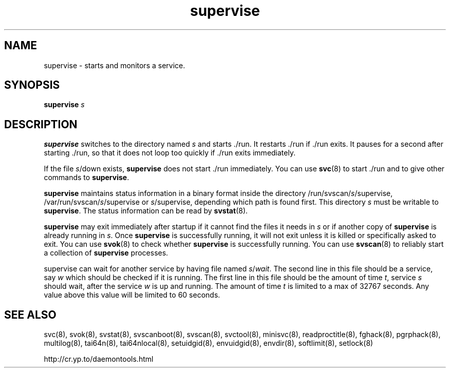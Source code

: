 .TH supervise 8
.SH NAME
supervise \- starts and monitors a service.
.SH SYNOPSIS
.B supervise
.I s
.SH DESCRIPTION
.B supervise
switches to the directory named
.I s
and starts ./run. It restarts ./run if ./run exits. It pauses for a second
after starting ./run, so that it does not loop too quickly if ./run exits
immediately. 

If the file
.IR s /down
exists,
.B supervise
does not start ./run immediately. You can use
.BR svc (8)
to start ./run and to give other commands to
.BR supervise .

.B supervise
maintains status information in a binary format inside the directory
/run/svscan/\fIs\fR/supervise, /var/run/svscan/\fIs\fR/supervise or
\fIs\fR/supervise, depending which path is found first.
This directory \fIs\fR must be writable to
.BR supervise .
The status information can be read by
.BR svstat (8).

.B supervise
may exit immediately after startup if it cannot find the files it needs in
.I s
or if another copy of
.B supervise
is already running in
.IR s .
Once
.B supervise
is successfully running, it will not exit unless it is killed or specifically
asked to exit. You can use
.BR svok (8)
to check whether
.B supervise
is successfully running. You can use
.BR svscan (8)
to reliably start a collection of
.B supervise
processes.

supervise can wait for another service by having file named \fIs\fR/\fIwait\fR.
The second line in this file should be a service, say \fIw\fR which should be
checked if it is running. The first line in this file should be the amount
of time \fIt\fR, service \fIs\fR should wait, after the service \fIw\fR is up and
running. The amount of time \fIt\fR is limited to a max of 32767 seconds. Any value
above this value will be limited to 60 seconds.

.SH SEE ALSO
svc(8),
svok(8),
svstat(8),
svscanboot(8),
svscan(8),
svctool(8),
minisvc(8),
readproctitle(8),
fghack(8),  
pgrphack(8),
multilog(8),
tai64n(8),
tai64nlocal(8),
setuidgid(8),
envuidgid(8),
envdir(8),
softlimit(8),
setlock(8)

http://cr.yp.to/daemontools.html
